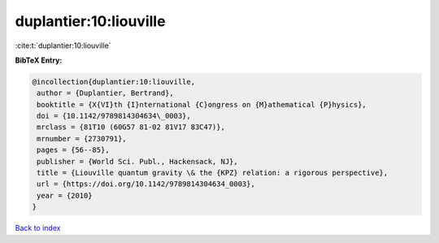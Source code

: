 duplantier:10:liouville
=======================

:cite:t:`duplantier:10:liouville`

**BibTeX Entry:**

.. code-block:: bibtex

   @incollection{duplantier:10:liouville,
    author = {Duplantier, Bertrand},
    booktitle = {X{VI}th {I}nternational {C}ongress on {M}athematical {P}hysics},
    doi = {10.1142/9789814304634\_0003},
    mrclass = {81T10 (60G57 81-02 81V17 83C47)},
    mrnumber = {2730791},
    pages = {56--85},
    publisher = {World Sci. Publ., Hackensack, NJ},
    title = {Liouville quantum gravity \& the {KPZ} relation: a rigorous perspective},
    url = {https://doi.org/10.1142/9789814304634_0003},
    year = {2010}
   }

`Back to index <../By-Cite-Keys.rst>`_
